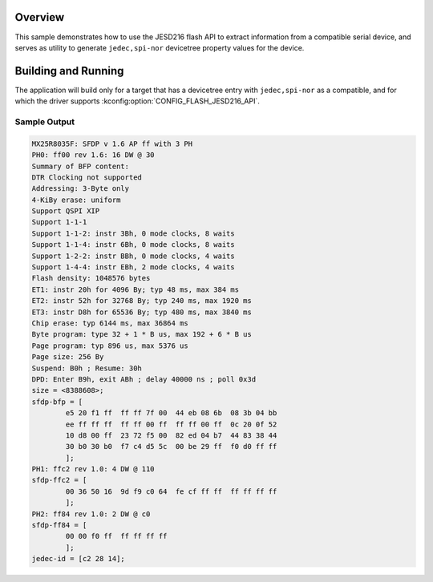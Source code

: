 .. zephyr:code-sample:: jesd216
   :name: JESD216 flash
   :relevant-api: flash_interface

   Use the JESD216 flash API to extract information from a compatible serial memory device.

Overview
********

This sample demonstrates how to use the JESD216 flash API to extract
information from a compatible serial device, and serves as utility to
generate ``jedec,spi-nor`` devicetree property values for the device.

Building and Running
********************

The application will build only for a target that has a devicetree entry
with ``jedec,spi-nor`` as a compatible, and for which the driver
supports :kconfig:option:`CONFIG_FLASH_JESD216_API`.

.. zephyr-app-commands::
   :zephyr-app: samples/drivers/jesd216
   :board: efr32mg_sltb004a/efr32mg12p332f1024gl125
   :goals: build flash
   :compact:

Sample Output
=============

.. code-block:: console

   MX25R8035F: SFDP v 1.6 AP ff with 3 PH
   PH0: ff00 rev 1.6: 16 DW @ 30
   Summary of BFP content:
   DTR Clocking not supported
   Addressing: 3-Byte only
   4-KiBy erase: uniform
   Support QSPI XIP
   Support 1-1-1
   Support 1-1-2: instr 3Bh, 0 mode clocks, 8 waits
   Support 1-1-4: instr 6Bh, 0 mode clocks, 8 waits
   Support 1-2-2: instr BBh, 0 mode clocks, 4 waits
   Support 1-4-4: instr EBh, 2 mode clocks, 4 waits
   Flash density: 1048576 bytes
   ET1: instr 20h for 4096 By; typ 48 ms, max 384 ms
   ET2: instr 52h for 32768 By; typ 240 ms, max 1920 ms
   ET3: instr D8h for 65536 By; typ 480 ms, max 3840 ms
   Chip erase: typ 6144 ms, max 36864 ms
   Byte program: type 32 + 1 * B us, max 192 + 6 * B us
   Page program: typ 896 us, max 5376 us
   Page size: 256 By
   Suspend: B0h ; Resume: 30h
   DPD: Enter B9h, exit ABh ; delay 40000 ns ; poll 0x3d
   size = <8388608>;
   sfdp-bfp = [
           e5 20 f1 ff  ff ff 7f 00  44 eb 08 6b  08 3b 04 bb
           ee ff ff ff  ff ff 00 ff  ff ff 00 ff  0c 20 0f 52
           10 d8 00 ff  23 72 f5 00  82 ed 04 b7  44 83 38 44
           30 b0 30 b0  f7 c4 d5 5c  00 be 29 ff  f0 d0 ff ff
           ];
   PH1: ffc2 rev 1.0: 4 DW @ 110
   sfdp-ffc2 = [
           00 36 50 16  9d f9 c0 64  fe cf ff ff  ff ff ff ff
           ];
   PH2: ff84 rev 1.0: 2 DW @ c0
   sfdp-ff84 = [
           00 00 f0 ff  ff ff ff ff
           ];
   jedec-id = [c2 28 14];

